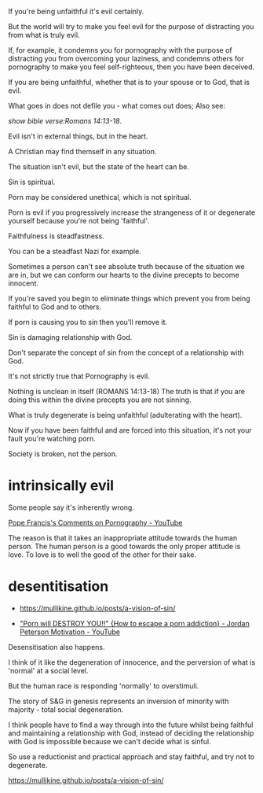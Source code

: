 #+BRAIN_PARENTS: index

If you're being unfaithful it's evil
certainly.

But the world will try to make you feel evil
for the purpose of distracting you from what
is truly evil.

If, for example, it condemns you for
pornography with the purpose of distracting
you from overcoming your laziness, and
condemns others for pornography to make you
feel self-righteous, then you have been deceived.

If you are being unfaithful, whether that is
to your spouse or to God, that is evil.

What goes in does not defile you - what comes
out does; Also see:

[[show bible verse:Romans 14:13-18]].

Evil isn't in external things, but in the
heart.

A Christian may find themself in any
situation.

The situation isn't evil, but the state of the
heart can be.

Sin is spiritual.

Porn may be considered unethical, which is not
spiritual.

Porn is evil if you progressively increase the
strangeness of it or degenerate yourself
because you're not being 'faithful'.

Faithfulness is steadfastness.

You can be a steadfast Nazi for example.

Sometimes a person can't see absolute truth
because of the situation we are in, but we can
conform our hearts to the divine precepts to
become innocent.

If you're saved you begin to eliminate things
which prevent you from being faithful to God
and to others.

If porn is causing you to sin then you'll
remove it.

Sin is damaging relationship with God.

Don't separate the concept of sin from the
concept of a relationship with God.

It's not strictly true that Pornography is
evil.

Nothing is unclean in itself (ROMANS 14:13-18)
The truth is that if you are doing this within
the divine precepts you are not sinning.

What is truly degenerate is being unfaithful
(adulterating with the heart).

Now if you have been faithful and are forced
into this situation, it's not your fault
you're watching porn.

Society is broken, not the person.

* intrinsically evil
  :PROPERTIES:
  :ID:       1432a256-e4c0-48b1-8476-b9d3665b3644
  :END:

Some people say it's inherently wrong.

[[https://www.youtube.com/watch?v=GQymc1uyUaE][Pope Francis's Comments on Pornography - YouTube]]

The reason is that it takes an inappropriate attitude towards the human person.
The human person is a good towards the only proper attitude is love.
To love is to well the good of the other for their sake.

* desentitisation
  :PROPERTIES:
  :ID:       e8d52226-2429-404d-95eb-b2ee6c73fb3f
  :END:

- https://mullikine.github.io/posts/a-vision-of-sin/

- [[https://www.youtube.com/watch?v=hVxtZ4tDjOc]["Porn will DESTROY YOU!!" {How to escape a porn addiction} - Jordan Peterson Motivation - YouTube]]

Desensitisation also happens.

I think of it like the degeneration of
innocence, and the perversion of what is
'normal' at a social level.

But the human race is responding 'normally' to
overstimuli.

The story of S&G in genesis represents an
inversion of minority with majority - total
social degeneration.

I think people have to find a way through into
the future whilst being faithful and
maintaining a relationship with God, instead
of deciding the relationship with God is
impossible because we can't decide what is
sinful.

So use a reductionist and practical approach
and stay faithful, and try not to degenerate.

https://mullikine.github.io/posts/a-vision-of-sin/